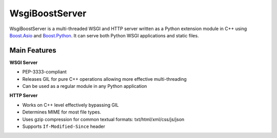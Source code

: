WsgiBoostServer
===============

.. image:: https://travis-ci.org/romanvm/WsgiBoostServer.svg?branch=master
    :target: https://travis-ci.org/romanvm/WsgiBoostServer

WsgiBoostServer is a multi-threaded WSGI and HTTP server written as a Python extension module
in C++ using `Boost.Asio`_ and `Boost.Python`_. It can serve both Python WSGI applications
and static files.

Main Features
-------------

**WSGI Server**

- PEP-3333-compliant
- Releases GIL for pure C++ operations allowing more effective multi-threading
- Can be used as a regular module in any Python application

**HTTP Server**

- Works on C++ level effectively bypassing GIL
- Determines MIME for most file types.
- Uses gzip compression for common textual formats: txt/html/xml/css/js/json
- Supports ``If-Modified-Since`` header

.. _Boost.Asio: http://www.boost.org/doc/libs/1_61_0/doc/html/boost_asio.html
.. _Boost.Python: http://www.boost.org/doc/libs/1_61_0/libs/python/doc/html/index.html
